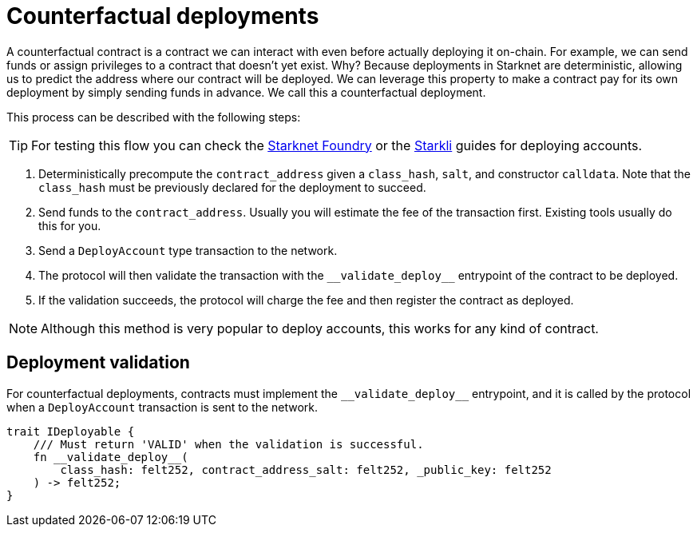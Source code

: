 :foundry: https://foundry-rs.github.io/starknet-foundry/starknet/account.html[Starknet Foundry]
:starkli: https://book.starkli.rs/accounts#account-deployment[Starkli]

= Counterfactual deployments

A counterfactual contract is a contract we can interact with even before actually deploying it on-chain.
For example, we can send funds or assign privileges to a contract that doesn't yet exist.
Why? Because deployments in Starknet are deterministic, allowing us to predict the address where our contract will be deployed.
We can leverage this property to make a contract pay for its own deployment by simply sending funds in advance. We call this a counterfactual deployment.

This process can be described with the following steps:

TIP: For testing this flow you can check the {foundry} or the {starkli} guides for deploying accounts.

1. Deterministically precompute the `contract_address` given a `class_hash`, `salt`, and constructor `calldata`.
Note that the `class_hash` must be previously declared for the deployment to succeed.

2. Send funds to the `contract_address`. Usually you will estimate the fee of the transaction first. Existing
tools usually do this for you.

3. Send a `DeployAccount` type transaction to the network.

4. The protocol will then validate the transaction with the `\\__validate_deploy__` entrypoint of the contract to be deployed.

5. If the validation succeeds, the protocol will charge the fee and then register the contract as deployed.

NOTE: Although this method is very popular to deploy accounts, this works for any kind of contract.

== Deployment validation

For counterfactual deployments, contracts must implement the `\\__validate_deploy__` entrypoint, and it is
called by the protocol when a `DeployAccount` transaction is sent to the network.

[,javascript]
----
trait IDeployable {
    /// Must return 'VALID' when the validation is successful.
    fn __validate_deploy__(
        class_hash: felt252, contract_address_salt: felt252, _public_key: felt252
    ) -> felt252;
}
----
